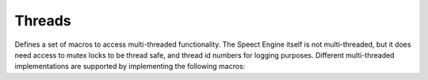 .. index:: ! Threads (C API)

.. _threads/main:

=======
Threads
=======

Defines a set of macros to access multi-threaded functionality. The Speect Engine itself is
not multi-threaded, but it does need access to mutex locks to be thread safe, and thread id numbers
for logging purposes. Different multi-threaded implementations are supported by implementing the
following macros:

.. doxybridge:: S_DECLARE_MUTEX_STATIC
   :type: macro

.. doxybridge:: S_DECLARE_MUTEX
   :type: macro

.. doxybridge:: s_mutex_init
   :type: macro

.. doxybridge:: s_mutex_destroy
   :type: macro

.. doxybridge:: s_mutex_lock
   :type: macro

.. doxybridge:: s_mutex_unlock
   :type: macro

.. doxybridge:: s_thread_id
   :type: macro

